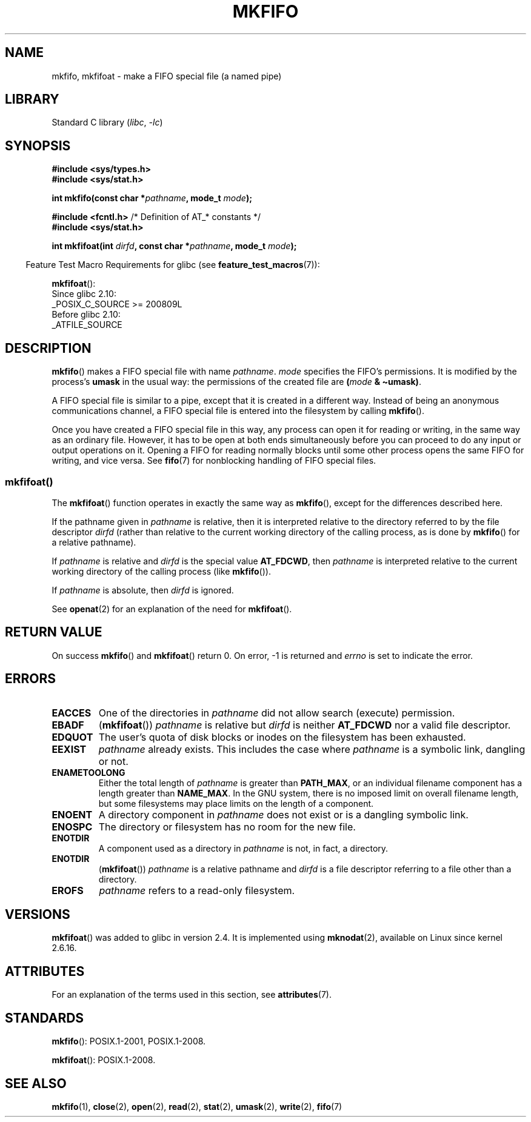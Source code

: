 .\" This manpage is Copyright (C) 1995 James R. Van Zandt <jrv@vanzandt.mv.com>
.\" and Copyright (C) 2006, 2014 Michael Kerrisk
.\"
.\" SPDX-License-Identifier: Linux-man-pages-copyleft
.\"
.\" changed section from 2 to 3, aeb, 950919
.\"
.TH MKFIFO 3 2021-08-27 "Linux man-pages (unreleased)"
.SH NAME
mkfifo, mkfifoat \- make a FIFO special file (a named pipe)
.SH LIBRARY
Standard C library
.RI ( libc ", " \-lc )
.SH SYNOPSIS
.nf
.B #include <sys/types.h>
.B #include <sys/stat.h>
.PP
.BI "int mkfifo(const char *" pathname ", mode_t " mode );
.PP
.BR "#include <fcntl.h>           " "/* Definition of AT_* constants */"
.B #include <sys/stat.h>
.PP
.BI "int mkfifoat(int " dirfd ", const char *" pathname ", mode_t " mode );
.fi
.PP
.RS -4
Feature Test Macro Requirements for glibc (see
.BR feature_test_macros (7)):
.RE
.PP
.BR mkfifoat ():
.nf
    Since glibc 2.10:
        _POSIX_C_SOURCE >= 200809L
    Before glibc 2.10:
        _ATFILE_SOURCE
.fi
.SH DESCRIPTION
.BR mkfifo ()
makes a FIFO special file with name \fIpathname\fP.
\fImode\fP specifies the FIFO's permissions.
It is modified by the
process's \fBumask\fP in the usual way: the permissions of the created
file are \fB(\fP\fImode\fP\fB & \(tiumask)\fP.
.PP
A FIFO special file is similar to a pipe, except that it is created
in a different way.
Instead of being an anonymous communications
channel, a FIFO special file is entered into the filesystem by
calling
.BR mkfifo ().
.PP
Once you have created a FIFO special file in this way, any process can
open it for reading or writing, in the same way as an ordinary file.
However, it has to be open at both ends simultaneously before you can
proceed to do any input or output operations on it.
Opening a FIFO for reading normally blocks until some
other process opens the same FIFO for writing, and vice versa.
See
.BR fifo (7)
for nonblocking handling of FIFO special files.
.SS mkfifoat()
The
.BR mkfifoat ()
function operates in exactly the same way as
.BR mkfifo (),
except for the differences described here.
.PP
If the pathname given in
.I pathname
is relative, then it is interpreted relative to the directory
referred to by the file descriptor
.I dirfd
(rather than relative to the current working directory of
the calling process, as is done by
.BR mkfifo ()
for a relative pathname).
.PP
If
.I pathname
is relative and
.I dirfd
is the special value
.BR AT_FDCWD ,
then
.I pathname
is interpreted relative to the current working
directory of the calling process (like
.BR mkfifo ()).
.PP
If
.I pathname
is absolute, then
.I dirfd
is ignored.
.PP
See
.BR openat (2)
for an explanation of the need for
.BR mkfifoat ().
.SH RETURN VALUE
On success
.BR mkfifo ()
and
.BR mkfifoat ()
return 0.
On error, \-1 is returned and
.I errno
is set to indicate the error.
.SH ERRORS
.TP
.B EACCES
One of the directories in \fIpathname\fP did not allow search
(execute) permission.
.TP
.B EBADF
.RB ( mkfifoat ())
.I pathname
is relative but
.I dirfd
is neither
.B AT_FDCWD
nor a valid file descriptor.
.TP
.B EDQUOT
The user's quota of disk blocks or inodes on the filesystem has been
exhausted.
.TP
.B EEXIST
\fIpathname\fP already exists.
This includes the case where
.I pathname
is a symbolic link, dangling or not.
.TP
.B ENAMETOOLONG
Either the total length of \fIpathname\fP is greater than
\fBPATH_MAX\fP, or an individual filename component has a length
greater than \fBNAME_MAX\fP.
In the GNU system, there is no imposed
limit on overall filename length, but some filesystems may place
limits on the length of a component.
.TP
.B ENOENT
A directory component in \fIpathname\fP does not exist or is a
dangling symbolic link.
.TP
.B ENOSPC
The directory or filesystem has no room for the new file.
.TP
.B ENOTDIR
A component used as a directory in \fIpathname\fP is not, in fact, a
directory.
.TP
.B ENOTDIR
.RB ( mkfifoat ())
.I pathname
is a relative pathname and
.I dirfd
is a file descriptor referring to a file other than a directory.
.TP
.B EROFS
\fIpathname\fP refers to a read-only filesystem.
.SH VERSIONS
.BR mkfifoat ()
was added to glibc in version 2.4.
It is implemented using
.BR mknodat (2),
available on Linux since kernel 2.6.16.
.SH ATTRIBUTES
For an explanation of the terms used in this section, see
.BR attributes (7).
.ad l
.nh
.TS
allbox;
lbx lb lb
l l l.
Interface	Attribute	Value
T{
.BR mkfifo (),
.BR mkfifoat ()
T}	Thread safety	MT-Safe
.TE
.hy
.ad
.sp 1
.SH STANDARDS
.BR mkfifo ():
POSIX.1-2001, POSIX.1-2008.
.PP
.BR mkfifoat ():
POSIX.1-2008.
.SH SEE ALSO
.BR mkfifo (1),
.BR close (2),
.BR open (2),
.BR read (2),
.BR stat (2),
.BR umask (2),
.BR write (2),
.BR fifo (7)
